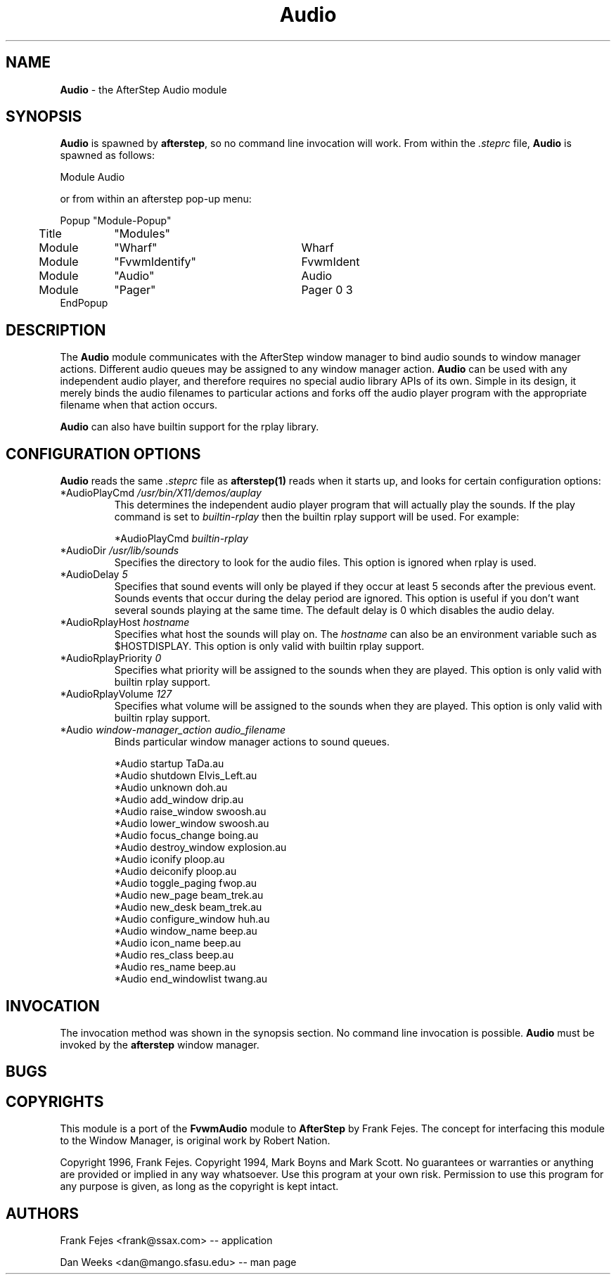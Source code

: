 .TH Audio 1.0 "October 1996" Audio
.UC
.SH NAME
\fBAudio\fP \- the AfterStep Audio module
.SH SYNOPSIS
\fBAudio\fP is spawned by \fBafterstep\fP, so no command line invocation will 
work.  From within the \fI.steprc\fP file, \fBAudio\fP is spawned as 
follows:
.nf
.sp
Module Audio 
.sp
.nf
or from within an afterstep pop-up menu:
.sp
.nf
Popup "Module-Popup"
	Title	"Modules"
	Module	"Wharf"		Wharf
	Module	"FvwmIdentify"	FvwmIdent
	Module	"Audio"		Audio
	Module	"Pager"		Pager 0 3
EndPopup
.fn
.SH DESCRIPTION
The \fBAudio\fP module communicates with the AfterStep window manager to bind
audio sounds to window manager actions. Different audio queues may be
assigned to any window manager action. \fBAudio\fP can be used with
any independent audio player, and therefore requires no special audio library 
APIs of its own. Simple in its design, it merely binds the audio filenames
to particular actions and forks off the audio player program with the
appropriate filename when that action occurs. 

\fBAudio\fP can also have builtin support for the rplay library.

.SH CONFIGURATION OPTIONS
\fBAudio\fP reads the same \fI.steprc\fP file as \fBafterstep(1)\fP reads when 
it starts up, and looks for certain configuration options:

.IP "*AudioPlayCmd \fI/usr/bin/X11/demos/auplay\fP"
This determines the independent audio player program that will actually
play the sounds.  If the play command is set to \fIbuiltin-rplay\fP
then the builtin rplay support will be used.  For example:
.sp
*AudioPlayCmd \fIbuiltin-rplay\fP

.IP "*AudioDir \fI/usr/lib/sounds\fP"
Specifies the directory to look for the audio files.  This option
is ignored when rplay is used.

.IP "*AudioDelay \fI5\fP"
Specifies that sound events will only be played if they occur
at least 5 seconds after the previous event.  Sounds events that
occur during the delay period are ignored.  This option is useful if 
you don't want several sounds playing at the same time.  The default
delay is 0 which disables the audio delay.

.IP "*AudioRplayHost \fIhostname\fP"
Specifies what host the sounds will play on.  The \fIhostname\fP
can also be an environment variable such as $HOSTDISPLAY.
This option is only valid with builtin rplay support.

.IP "*AudioRplayPriority \fI0\fP"
Specifies what priority will be assigned to the sounds when they
are played.  This option is only valid with builtin rplay support.

.IP "*AudioRplayVolume \fI127\fP"
Specifies what volume will be assigned to the sounds when they
are played.  This option is only valid with builtin rplay support.

.IP "*Audio \fIwindow-manager_action audio_filename\fP"
Binds particular window manager actions to sound queues.
.nf
.sp
*Audio startup TaDa.au
*Audio shutdown Elvis_Left.au
*Audio unknown doh.au
*Audio add_window drip.au
*Audio raise_window swoosh.au
*Audio lower_window swoosh.au
*Audio focus_change boing.au
*Audio destroy_window explosion.au
*Audio iconify ploop.au
*Audio deiconify ploop.au
*Audio toggle_paging fwop.au
*Audio new_page beam_trek.au
*Audio new_desk beam_trek.au
*Audio configure_window huh.au
*Audio window_name beep.au
*Audio icon_name beep.au
*Audio res_class beep.au
*Audio res_name beep.au
*Audio end_windowlist twang.au
.sp
.fi
.SH INVOCATION
The invocation method was shown in the synopsis section. No command line
invocation is possible. \fBAudio\fP must be invoked by the \fBafterstep\fP
window manager.
.sp
.SH BUGS
.sp
.SH COPYRIGHTS
This module is a port of the \fBFvwmAudio\fP module to \fBAfterStep\fP 
by Frank Fejes. The concept for interfacing this module to the Window
Manager, is original work by Robert Nation.

Copyright 1996, Frank Fejes.
Copyright 1994, Mark Boyns and Mark Scott. No guarantees or warranties or 
anything are provided or implied in any way whatsoever. Use this program at 
your own risk. Permission to use this program for any purpose is given,
as long as the copyright is kept intact.
.sp
.SH AUTHORS
Frank Fejes <frank@ssax.com> -- application
.sp
Dan Weeks <dan@mango.sfasu.edu> -- man page
